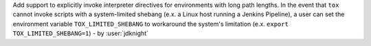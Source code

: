 Add support to explicitly invoke interpreter directives for environments with
long path lengths. In the event that ``tox`` cannot invoke scripts with a
system-limited shebang (e.x. a Linux host running a Jenkins Pipeline), a user
can set the environment variable ``TOX_LIMITED_SHEBANG`` to workaround the
system's limitation (e.x. ``export TOX_LIMITED_SHEBANG=1``) - by :user:`jdknight`
